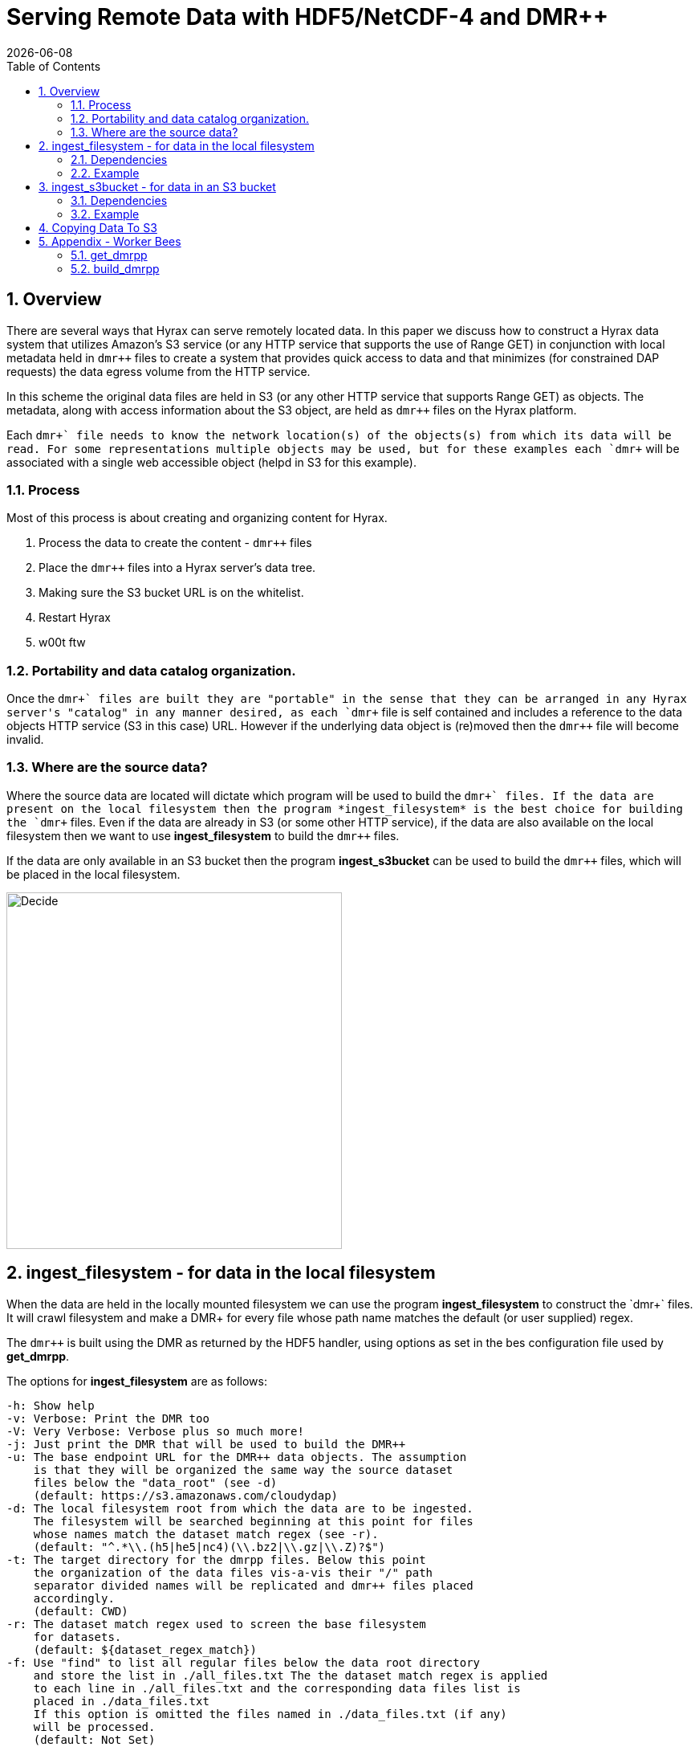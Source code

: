 = Serving Remote Data with HDF5/NetCDF-4 and DMR++
:Nathan Potter <ndp@opendap.org>:
{docdate}
:numbered:
:toc:

== Overview
There are several ways that Hyrax can serve remotely located data. In this paper we discuss how to construct a Hyrax data system that utilizes Amazon's S3 service (or any HTTP service that supports the use of Range GET) in conjunction with local metadata held in `dmr++` files to create a system that provides quick access to data and that minimizes (for constrained DAP requests) the data egress volume from the HTTP service.

In this scheme the original data files are held in S3 (or any other HTTP service that supports Range GET) as objects. The metadata, along with access information about the S3 object, are held as `dmr++` files on the Hyrax platform.

Each `dmr\++` file needs to know the network location(s) of the objects(s) from which its data will be read. For some representations multiple objects may be used, but for these examples each `dmr++` will be associated with a single web accessible object (helpd in S3 for this example).

=== Process

Most of this process is about creating and organizing content for Hyrax.

1. Process the data to create the content - `dmr++` files
1. Place the `dmr++` files into a Hyrax server's data tree.
1. Making sure the S3 bucket URL is on the whitelist.
1. Restart Hyrax
1. w00t ftw


=== Portability and data catalog organization.
Once the `dmr\++` files are built they are "portable" in the sense that they can be arranged in any Hyrax server's "catalog" in any manner desired, as each `dmr++` file is self contained and includes a reference to the data objects HTTP service (S3 in this case) URL. However if the underlying data object is (re)moved then the `dmr++` file will become invalid.

=== Where are the source data?
Where the source data are located will dictate which program will be used to build the `dmr\++` files.
If the data are present on the local filesystem then the program *ingest_filesystem* is the best choice for building the `dmr++` files.
Even if the data are already in S3 (or some other HTTP service), if the data are also available on the local filesystem then we want to use *ingest_filesystem* to build the `dmr++` files.

If the data are only available in an S3 bucket then the program *ingest_s3bucket* can be used to build the `dmr++` files, which will be placed in the local filesystem.

image::images/ServingRemoteData_Fig3.png[Decide,418,444,role="center"]


== ingest_filesystem - for data in the local filesystem
When the data are held in the locally mounted filesystem we can use the program *ingest_filesystem* to construct the `dmr\++` files. It will crawl filesystem and make a DMR++ for every file whose path name matches the default (or user supplied) regex.

The `dmr++` is built using the DMR as returned by the HDF5 handler, using options as set in the bes configuration file used by *get_dmrpp*.

The options for *ingest_filesystem* are as follows:

 -h: Show help
 -v: Verbose: Print the DMR too
 -V: Very Verbose: Verbose plus so much more!
 -j: Just print the DMR that will be used to build the DMR++
 -u: The base endpoint URL for the DMR++ data objects. The assumption
     is that they will be organized the same way the source dataset
     files below the "data_root" (see -d)
     (default: https://s3.amazonaws.com/cloudydap)
 -d: The local filesystem root from which the data are to be ingested.
     The filesystem will be searched beginning at this point for files
     whose names match the dataset match regex (see -r).
     (default: "^.*\\.(h5|he5|nc4)(\\.bz2|\\.gz|\\.Z)?$")
 -t: The target directory for the dmrpp files. Below this point
     the organization of the data files vis-a-vis their "/" path
     separator divided names will be replicated and dmr++ files placed
     accordingly.
     (default: CWD)
 -r: The dataset match regex used to screen the base filesystem
     for datasets.
     (default: ${dataset_regex_match})
 -f: Use "find" to list all regular files below the data root directory
     and store the list in ./all_files.txt The the dataset match regex is applied
     to each line in ./all_files.txt and the corresponding data files list is
     placed in ./data_files.txt
     If this option is omitted the files named in ./data_files.txt (if any)
     will be processed.
     (default: Not Set)

=== Dependencies
*ingest_filesystem* requires that:

- The BES installation's bin directory (a.k.a. `$prefix/bin`) is on the PATH.

=== Example

```
ingest_filesystem -u https://s3.amazonaws.com/cloudydap -d /usr/share/hyrax/ -t ./dmrpp -f
```
- `-u https://s3.amazonaws.com/cloudydap` Use this URL as the base URL for each `dmr++` file.
- `-d /usr/share/hyrax/` Process all of the matching files starting at `/usr/share/hyrax`
- `-t ./dmrpp` Place the `dmr++` files into a directpry called `./dmrpp` in the CWD.
- `-f` Run a new search for matching files, don't rely on an existing list.


== ingest_s3bucket - for data in an S3 bucket

The program *ingest_s3bucket* can be used to build `dmr++` files from objects/files held in an AWS S3 bucket. Optionally, it can list the AWS S3 bucket to create an inventory list and then filter this list using the default (or user supplied) regex to create a list of target data files. Otherwise it can use an existing list of target data files. It will then iterate over the list of target data files and for each one:

- Retrieve the file from S3.
- Create the `dmr++` for the retrieved file.
- Delete the downloaded file (unless instructed not to).

The `dmr++` is built using the DMR as returned by the HDF5 handler, using options as set in the bes configuration file used by *get_dmrpp*.

The options for *ingest_s3bucket* are as follows:

 -h: Show help
 -v: Verbose: Print the DMR too
 -V: Very Verbose: Verbose plus so much more. Your eyes will water from
     the scanning of it all.
 -j: Just print the DMR that will be used to build the DMR++
 -s: The endpoint URL for the S3 datastore.
     (default: https://s3.amazonaws.com)
 -b: The S3 bucket name.
     (default: cloudydap)
 -d: The "local" filesystem root for the downloaded data.
     (default: ./s3_data/cloudydap})
 -t: The target directory for the dmrpp files. Below this point
     the structure of the bucket objects vis-a-vis their "/" path
     separator divided names will be replicted and dmr++ placed into
     it accordingly.
     (default: CWD)
 -f: Retrieve object list from S3 bucket into the list file for the bucket,
     apply the dataset match regex to the object names to create
     the data files list for the bucket. If this is omitted the files named
     in an existing, matching, bucket list file (if any) will be processed.
     (default: Not Set)
 -r: The dataset match regex used to screen the filenames
     for matching datasets.
     (default: "^.*\\.(h5|he5|nc4)(\\.bz2|\\.gz|\\.Z)?$")
 -k: Keep the downloaded datafiles after the dmr++ file has been
     created. Be careful! S3 buckets can be quite large!

=== Dependencies
*ingest_s3bucket* requires that:

- The BES installation's bin directory is on the PATH.
- The AWS Commandline Interface is installed and on the path.
- The AWS Commandline Interface has been configured for with an AWS `ACCESS_KEY_ID` and `AWS_SECRET_ACCESS_KEY` that have adequate permissions to access the target AWS S3 bucket.

=== Example

```
ingest_s3bucket -d ./tmp_data -b cloudydap -t ./dmrpp -f
```
- `-d ./tmp_data` Download the S3 data objects into a directory `./tmp_data` in the CWD.
- `-b cloudydap` Use the S3 bucket named `cloudydap`.
- `-t ./dmrpp` Place the `dmr++` files into a directpry called `./dmrpp` in the CWD.
- `-f` Run a new search for matching files, don't rely on an existing list.

== Copying Data To S3

If you have all your data on a local file system and it has not been loaded into S3 this can be easily accomplished using the AWS Command Line Interface (*CLI*).
If you are using an AWS EC2 system then it should be available through *yum* or *apt-get*. Otherwise, https://docs.aws.amazon.com/cli/latest/userguide/cli-chap-install.html[Detailed instructions may be found here]

Once installed you'll need to run the `aws configure` command to configure the installation with AWS `ACCESS_KEY_ID` and `AWS_SECRET_ACCESS_KEY` values that have adequate permissions to write data to the target AWS S3 bucket.

With this in place it's a simple matter to copy a single file to an S3 bucket:
```
aws s3 cp foo.txt s3://mybucket/foo.txt
```
Or an entire tree:
```
cd /usr/share/hyrax
aws s3 cp --recursive myDir s3://mybucket/
```
And you can even exclude certain files based on a match expression:
```
cd /usr/share/hyrax
aws s3 cp --recursive --exclude "*.jpg" myDir s3://mybucket/
```

== Appendix - Worker Bees

Both *ingest_filesystem* and *ingest_s3bucket* utilize the *get_dmrpp* program for constructing `dmr\++` content. In turn, the *get_dmrpp* program utilizes the *build_dmrpp* program to perform the `dmr++` construction activity. Some details on these two follow.

=== get_dmrpp

The *get_dmrpp* program writes the DMR++ for an hdf5_file to stdout

Both *ingest_filesystem* and *ingest_s3bucket* utilize the program *get_dmrpp* to build each `dmr++` file.

By default the BES Data Root directory is set to the CWD.
If no BES configuration is specified on the command line then an internally held
default configuration will be used. This utility will add an entry to the
bes.log specified in the BES configuration file. The DMR++ is built using the
DMR as returned by the HDF5 handler, using options as set in the bes
configuration file found here (ed: In the text of the *get_dmrpp* program.)

 -h: Show help
 -v: Verbose: Print the DMR too
 -V: Very Verbose: print the DMR, the command and the configuration
     file used to build the DMR
 -r: Just print the DMR that will be used to build the DMR++
 -u: The binary object URL for use in the DMR++ file
 -d: Data root directory for the BES.
 -o: The name of the file  to create.

 Limitations:
 * The pathname to the hdf5 file must be relative to the
   data root directory for the BES; absolute paths will not work.
 * The build_dmrpp command must be on the path.

==== Example
```
get_dmrpp -d /usr/shar/hyrax -u https://s3.amazonaws.com/cloudydap /slav/ATL04_20151028T061609_00970301_941_01.h5
```
- `-d /usr/shar/hyrax` Use `/usr/shar/hyrax` as the BES data root.
- `-u https://s3.amazonaws.com/cloudydap` Use this URL as the base URL for the `dmr++` creation.
- `/slav/ATL04_20151028T061609_00970301_941_01.h5` Build a `dmr++` for this file, `/slav/ATL04_20151028T061609_00970301_941_01.h5`.

The BES data root and the file name are combined by the BES. So the actuall instruction here is to make a `dmr++` file from `/usr/shar/hyrax/slav/ATL04_20151028T061609_00970301_941_01.h5`

=== build_dmrpp

The program *build_dmrpp* is a `C\++` program that utilizes the BES code base and the HDF5 library to interrogate an HDF5 file and build a `dmr++` from it.

`build_dmrpp [-v] -c <bes.conf> -f <data file>  [-u <href url>]`

- `-v` Verbose ouput (optional)
- `-c <bes.conf>` Supplies the name of the bes.conf file to utilize.
- `-f <data_file>` Read data from `<data_file>`
- `-u <href url>` The remote URL for the binary oject to reference in the `dmr++` file. (optional)

`build_dmrpp -f <data file> -r <dmr file>`

- `-f <data_file>` Read data from `<data_file>`
- `-r <dmr file>` Write only the DMR (not the `dmr++`) to `<dmr file>`

`build_dmrpp -h`

- `-h` Show usage

*Limitations:*

 * The pathname to the hdf5 file must be relative to the
   data root directory for the BES; absolute paths will not work.
